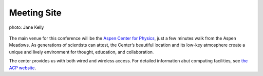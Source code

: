 Meeting Site
============


.. figure:: /site-media/acp.jpg
   :align: center

   photo: Jane Kelly

The main venue for this conference will be the `Aspen Center for
Physics`__, just a few minutes walk from the Aspen Meadows.  As
generations of scientists can attest, the Center’s beautiful
location and its low-key atmosphere create a unique and lively
environment for thought, education, and collaboration.

__ http://www.aspenphys.org/

.. image:: /site-media/2Trees1.jpg
   :align: left

The center provides us with both wired and wireless access.  For
detailed information abut computing facilities, see `the ACP
website`__.

__ http://www.aspenphys.org/documents/computer/computing.html
